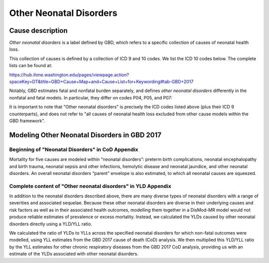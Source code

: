 .. _2017_cause_neonatal_other:

========================
Other Neonatal Disorders
========================

Cause description
-----------------

*Other neonatal disorders* is a label defined by GBD, which refers to a
specific collection of causes of neonatal health loss.

This collection of causes is defined by a collection of ICD 9 and 10 codes. We 
list the ICD 10 codes below. The complete lists can be found at:

https://hub.ihme.washington.edu/pages/viewpage.action?spaceKey=DT&title=GBD+Cause+Map+and+Cause+List+for+Keywording#tab-GBD+2017

Notably, GBD estimates fatal and nonfatal burden separately, and defines 
*other neonatal disorders* differently in the nonfatal and fatal models. In 
particular, they differ on codes P04, P05, and P07:

.. csv-table:: ICD Codes
	:file: ICD_codes.csv
	:widths: 1, 10, 20, 1, 1
	:header-rows: 1


It is important to note that "Other neonatal disorders" is precisely the ICD
codes listed above (plus their ICD 9 counterparts), and does not refer to "all 
causes of neonatal health loss excluded from other cause models within the GBD 
framework".


Modeling Other Neonatal Disorders in GBD 2017
---------------------------------------------

Beginning of "Neonatal Disorders" in CoD Appendix
+++++++++++++++++++++++++++++++++++++++++++++++++

Mortality for five causes are modeled within “neonatal disorders”: preterm birth
complications, neonatal encephalopathy and birth trauma, neonatal sepsis and
other infections, hemolytic disease and neonatal jaundice, and other neonatal
disorders. An overall neonatal disorders “parent” envelope is also estimated, to
which all neonatal causes are squeezed.

Complete content of "Other neonatal disorders" in YLD Appendix
++++++++++++++++++++++++++++++++++++++++++++++++++++++++++++++

In addition to the neonatal disorders described above, there are many diverse
types of neonatal disorders with a range of severities and associated sequelae.
Because these other neonatal disorders are diverse in their underlying causes
and risk factors as well as in their associated health outcomes, modelling them
together in a DisMod-MR model would not produce reliable estimates of prevalence
or excess mortality. Instead, we calculated the YLDs caused by other neonatal
disorders directly using a YLD/YLL ratio.

We calculated the ratio of YLDs to YLLs across the specified neonatal disorders
for which non-fatal outcomes were modelled, using YLL estimates from the GBD
2017 cause of death (CoD) analysis. We then multiplied this YLD/YLL ratio by the
YLL estimates for other chronic respiratory diseases from the GBD 2017 CoD
analysis, providing us with an estimate of the YLDs associated with other
neonatal disorders.

.. todo::
   Describe cause model
